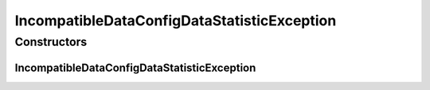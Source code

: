 IncompatibleDataConfigDataStatisticException
============================================

.. java:package:: de.clusteval.data.statistics
   :noindex:

.. java:type:: public class IncompatibleDataConfigDataStatisticException extends Exception

   :author: Christian Wiwie

Constructors
------------
IncompatibleDataConfigDataStatisticException
^^^^^^^^^^^^^^^^^^^^^^^^^^^^^^^^^^^^^^^^^^^^

.. java:constructor:: public IncompatibleDataConfigDataStatisticException(String string)
   :outertype: IncompatibleDataConfigDataStatisticException

   :param string:


